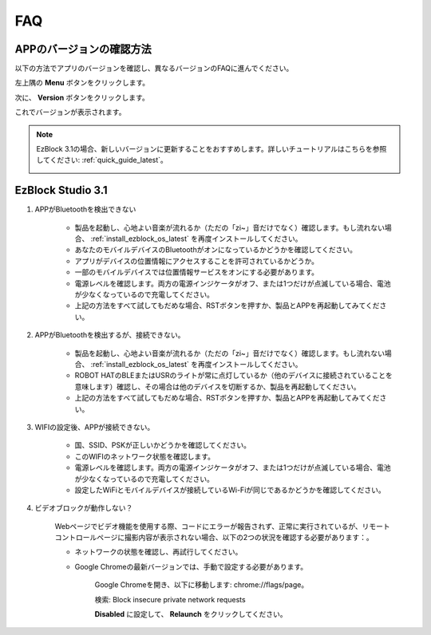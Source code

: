 FAQ
============

APPのバージョンの確認方法
-----------------------------

以下の方法でアプリのバージョンを確認し、異なるバージョンのFAQに進んでください。

左上隅の **Menu** ボタンをクリックします。

.. image:: img/click_menu.jpg
    :align: center

次に、 **Version** ボタンをクリックします。

.. image:: img/version.jpg
    :align: center

これでバージョンが表示されます。

.. note::

    EzBlock 3.1の場合、新しいバージョンに更新することをおすすめします。詳しいチュートリアルはこちらを参照してください: :ref:`quick_guide_latest`。

    .. image:: img/check_version.png
        :align: center

EzBlock Studio 3.1
--------------------------

#. APPがBluetoothを検出できない

    * 製品を起動し、心地よい音楽が流れるか（ただの「zi~」音だけでなく）確認します。もし流れない場合、 :ref:`install_ezblock_os_latest` を再度インストールしてください。
    * あなたのモバイルデバイスのBluetoothがオンになっているかどうかを確認してください。
    * アプリがデバイスの位置情報にアクセスすることを許可されているかどうか。
    * 一部のモバイルデバイスでは位置情報サービスをオンにする必要があります。
    * 電源レベルを確認します。両方の電源インジケータがオフ、または1つだけが点滅している場合、電池が少なくなっているので充電してください。
    * 上記の方法をすべて試してもだめな場合、RSTボタンを押すか、製品とAPPを再起動してみてください。

#. APPがBluetoothを検出するが、接続できない。

    * 製品を起動し、心地よい音楽が流れるか（ただの「zi~」音だけでなく）確認します。もし流れない場合、 :ref:`install_ezblock_os_latest` を再度インストールしてください。
    * ROBOT HATのBLEまたはUSRのライトが常に点灯しているか（他のデバイスに接続されていることを意味します）確認し、その場合は他のデバイスを切断するか、製品を再起動してください。
    * 上記の方法をすべて試してもだめな場合、RSTボタンを押すか、製品とAPPを再起動してみてください。

#. WIFIの設定後、APPが接続できない。

    * 国、SSID、PSKが正しいかどうかを確認してください。
    * このWIFIのネットワーク状態を確認します。
    * 電源レベルを確認します。両方の電源インジケータがオフ、または1つだけが点滅している場合、電池が少なくなっているので充電してください。
    * 設定したWiFiとモバイルデバイスが接続しているWi-Fiが同じであるかどうかを確認してください。

#. ビデオブロックが動作しない？

    .. image:: img/video_not.png
        :width: 400

    Webページでビデオ機能を使用する際、コードにエラーが報告されず、正常に実行されているが、リモートコントロールページに撮影内容が表示されない場合、以下の2つの状況を確認する必要があります：。

    * ネットワークの状態を確認し、再試行してください。
    * Google Chromeの最新バージョンでは、手動で設定する必要があります。
        
        Google Chromeを開き、以下に移動します: chrome://flags/page。

        .. image:: img/chrome1.jpg

        検索: Block insecure private network requests

        .. image:: img/chrome2.jpg

        **Disabled** に設定して、 **Relaunch** をクリックしてください。


.. EzBlock Studio 3.0
.. -------------------------------

.. .. note::
..     EzBlock Studioはバージョン3.1に更新されました。新しいバージョンに更新することをおすすめします。詳しいチュートリアルはこちらを参照してください: :ref:`quick_guide_latest`。

.. #. APPがBluetoothを検出できない
..     * 製品をオンにします。現在の"zi~"音の後に別の心地よい音楽が流れる場合、EzBlock OSが正しくダウンロードされていないことを意味します。:ref:`install_ezblock_os_3.0`を参照して正しいものをインストールしてください。
..     * あなたのモバイルデバイスのBluetoothがオンになっているかどうか確認してください。
..     * アプリがデバイスの位置情報にアクセスすることが許可されているかどうかを確認してください。
..     * 一部のモバイルデバイスでは位置情報サービスをオンにする必要があります。
..     * 電源レベルを確認します。両方の電源インジケータがオフ、または1つだけが点滅している場合、電源レベルが低いので、バッテリーを充電してください。
..     * 上記の方法をすべて試してもダメな場合、RSTボタンを押すか、製品とAPPを再起動してください。

.. #. APPはBluetoothを検出するが、接続できない
..     * 製品をオンにします。現在の"zi~"音の後に別の心地よい音楽が流れる場合、EzBlock OSが正しくダウンロードされていないことを意味します。:ref:`install_ezblock_os_3.0`を参照して正しいものをインストールしてください。
..     * ROBOT HAT上のBLEまたはUSRのライトが常時点灯しているかどうか確認します（他のデバイスに接続されていることを意味します）。もしそうなら、他のデバイスの接続を解除するか、製品を再起動してください。
..     * 上記の方法をすべて試してもダメな場合、RSTボタンを押すか、製品とAPPを再起動してください。

.. #. WIFIの設定後、APPが接続できない
..     * 国名、SSID、およびPSKが正しいかどうかを確認してください。
..     * このWIFIのネットワーク状態を確認してください。
..     * 電源レベルを確認します。両方の電源インジケータがオフ、または1つだけが点滅している場合、電源レベルが低いので、バッテリーを充電してください。
..     * 設定したWiFiとモバイルデバイスが接続しているWi-Fiが同じであるかどうかを確認してください。

